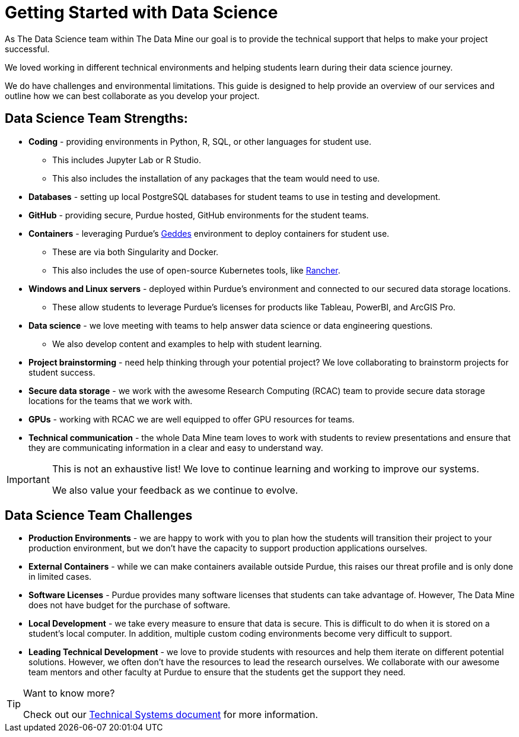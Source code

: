 = Getting Started with Data Science

As The Data Science team within The Data Mine our goal is to provide the technical support that helps to make your project successful. 

We loved working in different technical environments and helping students learn during their data science journey. 

We do have challenges and environmental limitations. This guide is designed to help provide an overview of our services and outline how we can best collaborate as you develop your project. 

== Data Science Team Strengths:
* *Coding* - providing environments in Python, R, SQL, or other languages for student use. 
** This includes Jupyter Lab or R Studio. 
** This also includes the installation of any packages that the team would need to use. 
* *Databases* - setting up local PostgreSQL databases for student teams to use in testing and development. 
* *GitHub* - providing secure, Purdue hosted, GitHub environments for the student teams. 
* *Containers* - leveraging Purdue's https://www.rcac.purdue.edu/compute/geddes[Geddes] environment to deploy containers for student use. 
** These are via both Singularity and Docker. 
** This also includes the use of open-source Kubernetes tools, like https://www.rancher.com/[Rancher].
* *Windows and Linux servers* - deployed within Purdue's environment and connected to our secured data storage locations. 
** These allow students to leverage Purdue's licenses for products like Tableau, PowerBI, and ArcGIS Pro. 
* *Data science* - we love meeting with teams to help answer data science or data engineering questions. 
** We also develop content and examples to help with student learning. 
* *Project brainstorming* - need help thinking through your potential project? We love collaborating to brainstorm projects for student success. 
* *Secure data storage* - we work with the awesome Research Computing (RCAC) team to provide secure data storage locations for the teams that we work with. 
* *GPUs* - working with RCAC we are well equipped to offer GPU resources for teams. 
* *Technical communication* - the whole Data Mine team loves to work with students to review presentations and ensure that they are communicating information in a clear and easy to understand way. 

[IMPORTANT]
====
This is not an exhaustive list! We love to continue learning and working to improve our systems. 

We also value your feedback as we continue to evolve. 
====

== Data Science Team Challenges
* *Production Environments* - we are happy to work with you to plan how the students will transition their project to your production environment, but we don't have the capacity to support production applications ourselves. 
* *External Containers* - while we can make containers available outside Purdue, this raises our threat profile and is only done in limited cases. 
* *Software Licenses* - Purdue provides many software licenses that students can take advantage of. However, The Data Mine does not have budget for the purchase of software. 
* *Local Development* - we take every measure to ensure that data is secure. This is difficult to do when it is stored on a student's local computer. In addition, multiple custom coding environments become very difficult to support. 
* *Leading Technical Development* - we love to provide students with resources and help them iterate on different potential solutions. However, we often don't have the resources to lead the research ourselves. We collaborate with our awesome team mentors and other faculty at Purdue to ensure that the students get the support they need. 

[TIP]
====
Want to know more?

Check out our xref:technicalresources.adoc[Technical Systems document] for more information. 
==== 